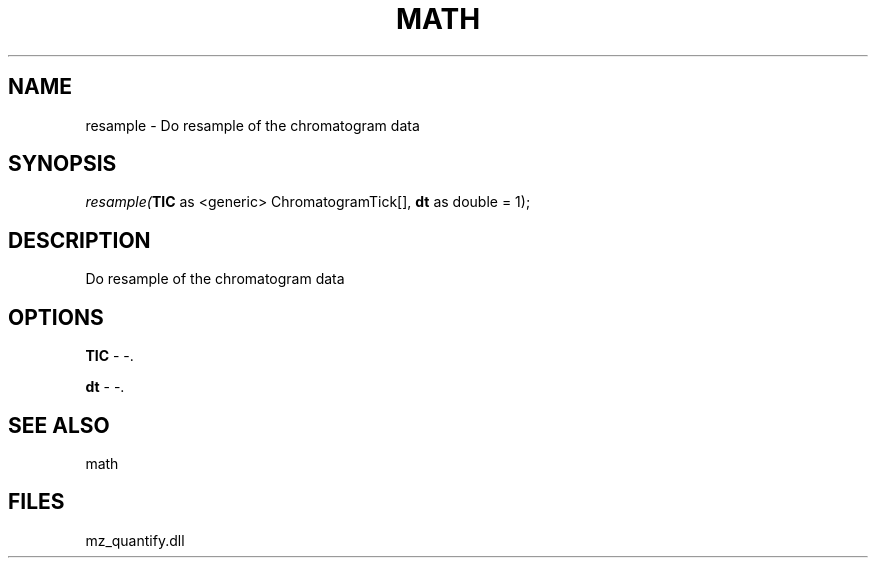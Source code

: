 .\" man page create by R# package system.
.TH MATH 1 2000-Jan "resample" "resample"
.SH NAME
resample \- Do resample of the chromatogram data
.SH SYNOPSIS
\fIresample(\fBTIC\fR as <generic> ChromatogramTick[], 
\fBdt\fR as double = 1);\fR
.SH DESCRIPTION
.PP
Do resample of the chromatogram data
.PP
.SH OPTIONS
.PP
\fBTIC\fB \fR\- -. 
.PP
.PP
\fBdt\fB \fR\- -. 
.PP
.SH SEE ALSO
math
.SH FILES
.PP
mz_quantify.dll
.PP
